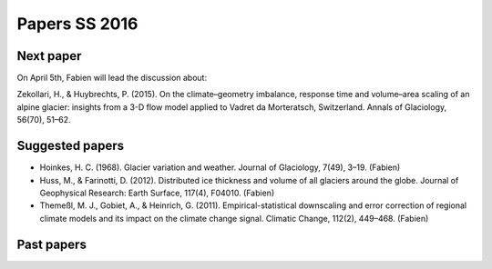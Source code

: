 Papers SS 2016
==============


Next paper
----------

On April 5th, Fabien will lead the discussion about:

Zekollari, H., & Huybrechts, P. (2015). On the climate–geometry imbalance,
response time and volume–area scaling of an alpine glacier: insights from a
3-D flow model applied to Vadret da Morteratsch, Switzerland. Annals of
Glaciology, 56(70), 51–62.


Suggested papers
----------------


- Hoinkes, H. C. (1968). Glacier variation and weather.
  Journal of Glaciology, 7(49), 3–19. (Fabien)

- Huss, M., & Farinotti, D. (2012). Distributed ice thickness and volume of
  all glaciers around the globe. Journal of Geophysical Research: Earth
  Surface, 117(4), F04010. (Fabien)

- Themeßl, M. J., Gobiet, A., & Heinrich, G. (2011). Empirical-statistical
  downscaling and error correction of regional climate models and its impact
  on the climate change signal. Climatic Change, 112(2), 449–468. (Fabien)


Past papers
-----------


